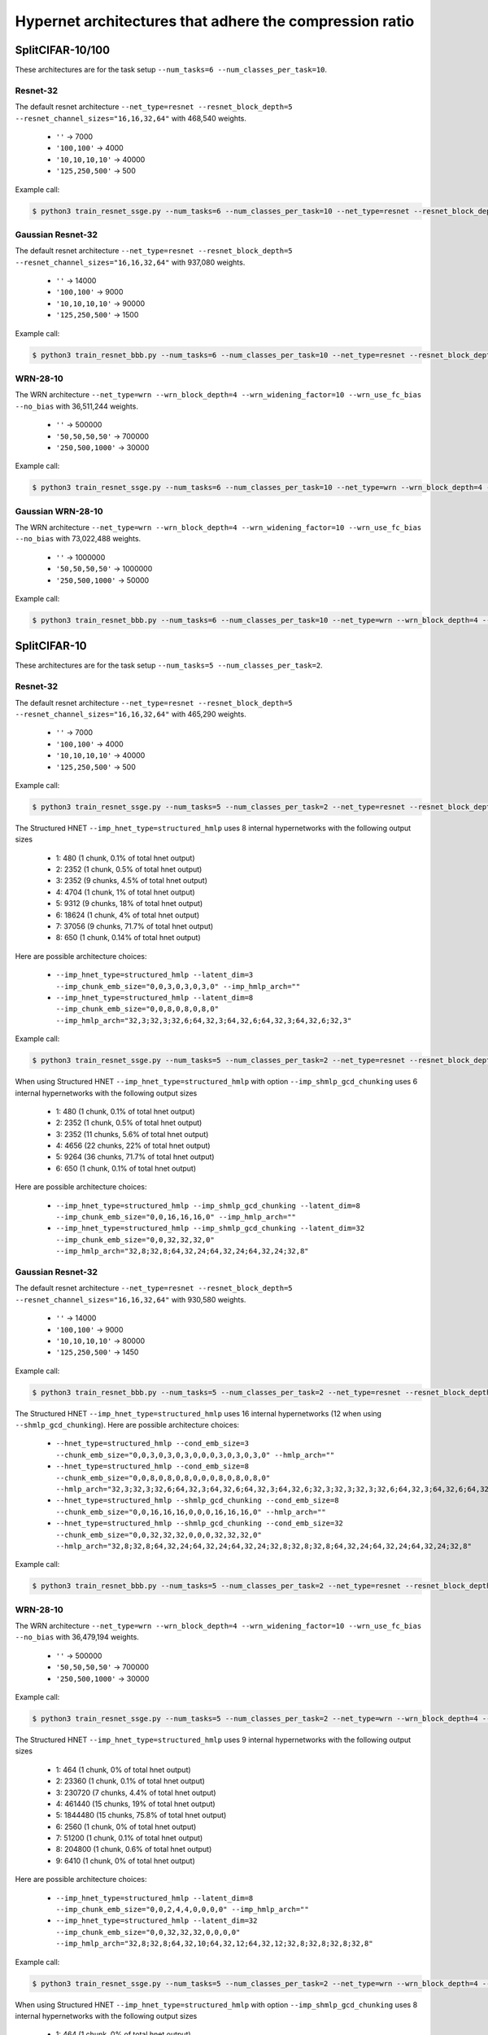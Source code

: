 Hypernet architectures that adhere the compression ratio
========================================================

SplitCIFAR-10/100
-----------------

These architectures are for the task setup ``--num_tasks=6 --num_classes_per_task=10``.

Resnet-32
^^^^^^^^^

The default resnet architecture ``--net_type=resnet --resnet_block_depth=5 --resnet_channel_sizes="16,16,32,64"`` with 468,540 weights.

  - ``''`` -> 7000
  - ``'100,100'`` -> 4000
  - ``'10,10,10,10'`` -> 40000
  - ``'125,250,500'`` -> 500

Example call:

.. code-block:: console

    $ python3 train_resnet_ssge.py --num_tasks=6 --num_classes_per_task=10 --net_type=resnet --resnet_block_depth=5 --resnet_channel_sizes="16,16,32,64" --imp_hnet_type=chunked_hmlp --latent_dim=32 --imp_chunk_emb_size=32 --hh_hnet_type=chunked_hmlp --hh_cond_emb_size=32 --hh_chunk_emb_size=32 --hh_hmlp_arch='' --hh_chmlp_chunk_size=7000 --imp_hmlp_arch='125,250,500' --imp_chmlp_chunk_size=500

Gaussian Resnet-32
^^^^^^^^^^^^^^^^^^

The default resnet architecture ``--net_type=resnet --resnet_block_depth=5 --resnet_channel_sizes="16,16,32,64"`` with 937,080 weights.

  - ``''`` -> 14000
  - ``'100,100'`` -> 9000
  - ``'10,10,10,10'`` -> 90000
  - ``'125,250,500'`` -> 1500

Example call:

.. code-block:: console

    $ python3 train_resnet_bbb.py --num_tasks=6 --num_classes_per_task=10 --net_type=resnet --resnet_block_depth=5 --resnet_channel_sizes="16,16,32,64" --hnet_type=chunked_hmlp --cond_emb_size=32 --chunk_emb_size=32 --hmlp_arch='10,10,10,10' --chmlp_chunk_size=90000

WRN-28-10
^^^^^^^^^

The WRN architecture ``--net_type=wrn --wrn_block_depth=4 --wrn_widening_factor=10 --wrn_use_fc_bias --no_bias`` with 36,511,244 weights.

  - ``''`` -> 500000
  - ``'50,50,50,50'`` -> 700000
  - ``'250,500,1000'`` -> 30000

Example call:

.. code-block:: console

    $ python3 train_resnet_ssge.py --num_tasks=6 --num_classes_per_task=10 --net_type=wrn --wrn_block_depth=4 --wrn_widening_factor=10 --wrn_use_fc_bias --no_bias --imp_hnet_type=chunked_hmlp --latent_dim=32 --imp_chunk_emb_size=32 --hh_hnet_type=chunked_hmlp --hh_cond_emb_size=32 --hh_chunk_emb_size=32 --hh_hmlp_arch='' --hh_chmlp_chunk_size=500000 --imp_hmlp_arch='250,500,1000' --imp_chmlp_chunk_size=30000

Gaussian WRN-28-10
^^^^^^^^^^^^^^^^^^

The WRN architecture ``--net_type=wrn --wrn_block_depth=4 --wrn_widening_factor=10 --wrn_use_fc_bias --no_bias`` with 73,022,488 weights.

  - ``''`` -> 1000000
  - ``'50,50,50,50'`` -> 1000000
  - ``'250,500,1000'`` -> 50000

Example call:

.. code-block:: console

    $ python3 train_resnet_bbb.py --num_tasks=6 --num_classes_per_task=10 --net_type=wrn --wrn_block_depth=4 --wrn_widening_factor=10 --wrn_use_fc_bias --no_bias --hnet_type=chunked_hmlp --cond_emb_size=32 --chunk_emb_size=32 --hmlp_arch='50,50,50,50' --chmlp_chunk_size=1000000

SplitCIFAR-10
-------------

These architectures are for the task setup ``--num_tasks=5 --num_classes_per_task=2``.

Resnet-32
^^^^^^^^^

The default resnet architecture ``--net_type=resnet --resnet_block_depth=5 --resnet_channel_sizes="16,16,32,64"`` with 465,290 weights.

  - ``''`` -> 7000
  - ``'100,100'`` -> 4000
  - ``'10,10,10,10'`` -> 40000
  - ``'125,250,500'`` -> 500

Example call:

.. code-block:: console

    $ python3 train_resnet_ssge.py --num_tasks=5 --num_classes_per_task=2 --net_type=resnet --resnet_block_depth=5 --resnet_channel_sizes="16,16,32,64" --imp_hnet_type=chunked_hmlp --latent_dim=32 --imp_chunk_emb_size=32 --hh_hnet_type=chunked_hmlp --hh_cond_emb_size=32 --hh_chunk_emb_size=32 --hh_hmlp_arch='' --hh_chmlp_chunk_size=7000 --imp_hmlp_arch='125,250,500' --imp_chmlp_chunk_size=500

The Structured HNET ``--imp_hnet_type=structured_hmlp`` uses 8 internal hypernetworks with the following output sizes

  - 1: 480 (1 chunk, 0.1% of total hnet output)
  - 2: 2352 (1 chunk, 0.5% of total hnet output)
  - 3: 2352 (9 chunks, 4.5% of total hnet output)
  - 4: 4704 (1 chunk, 1% of total hnet output)
  - 5: 9312 (9 chunks, 18% of total hnet output)
  - 6: 18624 (1 chunk, 4% of total hnet output)
  - 7: 37056 (9 chunks, 71.7% of total hnet output)
  - 8: 650 (1 chunk, 0.14% of total hnet output)

Here are possible architecture choices:

  - ``--imp_hnet_type=structured_hmlp --latent_dim=3 --imp_chunk_emb_size="0,0,3,0,3,0,3,0" --imp_hmlp_arch=""``
  - ``--imp_hnet_type=structured_hmlp --latent_dim=8 --imp_chunk_emb_size="0,0,8,0,8,0,8,0" --imp_hmlp_arch="32,3;32,3;32,6;64,32,3;64,32,6;64,32,3;64,32,6;32,3"``

Example call:

.. code-block:: console

    $ python3 train_resnet_ssge.py --num_tasks=5 --num_classes_per_task=2 --net_type=resnet --resnet_block_depth=5 --resnet_channel_sizes="16,16,32,64" --imp_hnet_type=structured_hmlp --latent_dim=3 --imp_chunk_emb_size="0,0,3,0,3,0,3,0" --hh_hnet_type=chunked_hmlp --hh_cond_emb_size=32 --hh_chunk_emb_size=32 --hh_hmlp_arch='' --hh_chmlp_chunk_size=7000 --imp_hmlp_arch=''

When using Structured HNET ``--imp_hnet_type=structured_hmlp`` with option ``--imp_shmlp_gcd_chunking`` uses 6 internal hypernetworks with the following output sizes

  - 1: 480 (1 chunk, 0.1% of total hnet output)
  - 2: 2352 (1 chunk, 0.5% of total hnet output)
  - 3: 2352 (11 chunks, 5.6% of total hnet output)
  - 4: 4656 (22 chunks, 22% of total hnet output)
  - 5: 9264 (36 chunks, 71.7% of total hnet output)
  - 6: 650 (1 chunk, 0.1% of total hnet output)

Here are possible architecture choices:

  - ``--imp_hnet_type=structured_hmlp --imp_shmlp_gcd_chunking --latent_dim=8 --imp_chunk_emb_size="0,0,16,16,16,0" --imp_hmlp_arch=""``
  - ``--imp_hnet_type=structured_hmlp --imp_shmlp_gcd_chunking --latent_dim=32 --imp_chunk_emb_size="0,0,32,32,32,0" --imp_hmlp_arch="32,8;32,8;64,32,24;64,32,24;64,32,24;32,8"``

Gaussian Resnet-32
^^^^^^^^^^^^^^^^^^

The default resnet architecture ``--net_type=resnet --resnet_block_depth=5 --resnet_channel_sizes="16,16,32,64"`` with 930,580 weights.

  - ``''`` -> 14000
  - ``'100,100'`` -> 9000
  - ``'10,10,10,10'`` -> 80000
  - ``'125,250,500'`` -> 1450

Example call:

.. code-block:: console

    $ python3 train_resnet_bbb.py --num_tasks=5 --num_classes_per_task=2 --net_type=resnet --resnet_block_depth=5 --resnet_channel_sizes="16,16,32,64" --hnet_type=chunked_hmlp --cond_emb_size=32 --chunk_emb_size=32 --hmlp_arch='10,10,10,10' --chmlp_chunk_size=80000

The Structured HNET ``--imp_hnet_type=structured_hmlp`` uses 16 internal hypernetworks (12 when using ``--shmlp_gcd_chunking``). Here are possible architecture choices:

  - ``--hnet_type=structured_hmlp --cond_emb_size=3 --chunk_emb_size="0,0,3,0,3,0,3,0,0,0,3,0,3,0,3,0" --hmlp_arch=""``
  - ``--hnet_type=structured_hmlp --cond_emb_size=8 --chunk_emb_size="0,0,8,0,8,0,8,0,0,0,8,0,8,0,8,0" --hmlp_arch="32,3;32,3;32,6;64,32,3;64,32,6;64,32,3;64,32,6;32,3;32,3;32,3;32,6;64,32,3;64,32,6;64,32,3;64,32,6;32,3"``
  - ``--hnet_type=structured_hmlp --shmlp_gcd_chunking --cond_emb_size=8 --chunk_emb_size="0,0,16,16,16,0,0,0,16,16,16,0" --hmlp_arch=""``
  - ``--hnet_type=structured_hmlp --shmlp_gcd_chunking --cond_emb_size=32 --chunk_emb_size="0,0,32,32,32,0,0,0,32,32,32,0" --hmlp_arch="32,8;32,8;64,32,24;64,32,24;64,32,24;32,8;32,8;32,8;64,32,24;64,32,24;64,32,24;32,8"``

Example call:

.. code-block:: console

    $ python3 train_resnet_bbb.py --num_tasks=5 --num_classes_per_task=2 --net_type=resnet --resnet_block_depth=5 --resnet_channel_sizes="16,16,32,64" --hnet_type=structured_hmlp --cond_emb_size=3 --chunk_emb_size="0,0,3,0,3,0,3,0,0,0,3,0,3,0,3,0" --hmlp_arch=""

WRN-28-10
^^^^^^^^^

The WRN architecture ``--net_type=wrn --wrn_block_depth=4 --wrn_widening_factor=10 --wrn_use_fc_bias --no_bias`` with 36,479,194 weights.

  - ``''`` -> 500000
  - ``'50,50,50,50'`` -> 700000
  - ``'250,500,1000'`` -> 30000

Example call:

.. code-block:: console

    $ python3 train_resnet_ssge.py --num_tasks=5 --num_classes_per_task=2 --net_type=wrn --wrn_block_depth=4 --wrn_widening_factor=10 --wrn_use_fc_bias --no_bias --imp_hnet_type=chunked_hmlp --latent_dim=32 --imp_chunk_emb_size=32 --hh_hnet_type=chunked_hmlp --hh_cond_emb_size=32 --hh_chunk_emb_size=32 --hh_hmlp_arch='' --hh_chmlp_chunk_size=500000 --imp_hmlp_arch='250,500,1000' --imp_chmlp_chunk_size=30000

The Structured HNET ``--imp_hnet_type=structured_hmlp`` uses 9 internal hypernetworks with the following output sizes

  - 1: 464 (1 chunk, 0% of total hnet output)
  - 2: 23360 (1 chunk, 0.1% of total hnet output)
  - 3: 230720 (7 chunks, 4.4% of total hnet output)
  - 4: 461440 (15 chunks, 19% of total hnet output)
  - 5: 1844480 (15 chunks, 75.8% of total hnet output)
  - 6: 2560 (1 chunk, 0% of total hnet output)
  - 7: 51200 (1 chunk, 0.1% of total hnet output)
  - 8: 204800 (1 chunk, 0.6% of total hnet output)
  - 9: 6410 (1 chunk, 0% of total hnet output)

Here are possible architecture choices:

  - ``--imp_hnet_type=structured_hmlp --latent_dim=8 --imp_chunk_emb_size="0,0,2,4,4,0,0,0,0" --imp_hmlp_arch=""``
  - ``--imp_hnet_type=structured_hmlp --latent_dim=32 --imp_chunk_emb_size="0,0,32,32,32,0,0,0,0" --imp_hmlp_arch="32,8;32,8;64,32,10;64,32,12;64,32,12;32,8;32,8;32,8;32,8"``

Example call:

.. code-block:: console

    $ python3 train_resnet_ssge.py --num_tasks=5 --num_classes_per_task=2 --net_type=wrn --wrn_block_depth=4 --wrn_widening_factor=10 --wrn_use_fc_bias --no_bias --imp_hnet_type=structured_hmlp --latent_dim=8 --imp_chunk_emb_size="0,0,2,4,4,0,0,0,0" --hh_hnet_type=chunked_hmlp --hh_cond_emb_size=32 --hh_chunk_emb_size=32 --hh_hmlp_arch='' --hh_chmlp_chunk_size=500000 --imp_hmlp_arch=''

When using Structured HNET ``--imp_hnet_type=structured_hmlp`` with option ``--imp_shmlp_gcd_chunking`` uses 8 internal hypernetworks with the following output sizes

  - 1: 464 (1 chunk, 0% of total hnet output)
  - 2: 23360 (71 chunk, 4.5% of total hnet output)
  - 3: 461440 (15 chunks, 19% of total hnet output)
  - 4: 1844480 (15 chunks, 75.8% of total hnet output)
  - 5: 2560 (1 chunk, 0% of total hnet output)
  - 6: 51200 (1 chunk, 0.1% of total hnet output)
  - 7: 204800 (1 chunk, 0.6% of total hnet output)
  - 8: 6410 (1 chunk, 0% of total hnet output)

Here are possible architecture choices:

  - ``--imp_hnet_type=structured_hmlp --imp_shmlp_gcd_chunking --latent_dim=5 --imp_chunk_emb_size="0,16,8,8,0,0,0,0" --imp_hmlp_arch=""``
  - ``--imp_hnet_type=structured_hmlp --imp_shmlp_gcd_chunking --latent_dim=32 --imp_chunk_emb_size="0,32,32,32,0,0,0,0" --imp_hmlp_arch="32,5;64,32,21;64,32,13;64,32,13;32,5;32,5;32,5;32,5"``

Gaussian WRN-28-10
^^^^^^^^^^^^^^^^^^

The WRN architecture ``--net_type=wrn --wrn_block_depth=4 --wrn_widening_factor=10 --wrn_use_fc_bias --no_bias`` with 73,022,488 weights.

  - ``''`` -> 1000000
  - ``'50,50,50,50'`` -> 1000000
  - ``'250,500,1000'`` -> 50000

Example call:

.. code-block:: console

    $ python3 train_resnet_bbb.py --num_tasks=5 --num_classes_per_task=2 --net_type=wrn --wrn_block_depth=4 --wrn_widening_factor=10 --wrn_use_fc_bias --no_bias --hnet_type=chunked_hmlp --cond_emb_size=32 --chunk_emb_size=32 --hmlp_arch='50,50,50,50' --chmlp_chunk_size=1000000

The Structured HNET ``--imp_hnet_type=structured_hmlp`` uses 18 internal hypernetworks (16 when using ``--shmlp_gcd_chunking``). Here are possible architecture choices:

  - ``--hnet_type=structured_hmlp --cond_emb_size=8 --chunk_emb_size="0,0,2,4,4,0,0,0,0,0,0,2,4,4,0,0,0,0" --hmlp_arch=""``
  - ``--hnet_type=structured_hmlp --cond_emb_size=32 --chunk_emb_size="0,0,32,32,32,0,0,0,0,0,0,32,32,32,0,0,0,0" --hmlp_arch="32,8;32,8;64,32,10;64,32,12;64,32,12;32,8;32,8;32,8;32,8;32,8;32,8;64,32,10;64,32,12;64,32,12;32,8;32,8;32,8;32,8"``
  - ``--hnet_type=structured_hmlp --shmlp_gcd_chunking --cond_emb_size=5 --chunk_emb_size="0,16,8,8,0,0,0,0,0,16,8,8,0,0,0,0" --hmlp_arch=""``
  - ``--hnet_type=structured_hmlp --shmlp_gcd_chunking --cond_emb_size=32 --chunk_emb_size="0,32,32,32,0,0,0,0,0,32,32,32,0,0,0,0" --hmlp_arch="32,5;64,32,21;64,32,13;64,32,13;32,5;32,5;32,5;32,5;32,5;64,32,21;64,32,13;64,32,13;32,5;32,5;32,5;32,5"``

SplitCIFAR-100
-----------------

These architectures are for the task setup ``--num_tasks=10 --num_classes_per_task=10 --skip_tasks=1``.

Resnet-18
^^^^^^^^^

The resnet architecture ``--net_type=iresnet --iresnet_use_fc_bias --no_bias --iresnet_projection_shortcut`` with 11,220,032 weights.

  - ``''`` -> 150000
  - ``'500,500'`` -> 20000
  - ``'100,100,100,100'`` -> 100000
  - ``'250,500,1000'`` -> 10000

Example call:

.. code-block:: console

    $ python3 train_resnet_ssge.py --num_tasks=10 --num_classes_per_task=10 --skip_tasks=1 --net_type=iresnet --iresnet_use_fc_bias --no_bias --iresnet_projection_shortcut --latent_dim=32 --imp_chunk_emb_size=32 --hh_hnet_type=chunked_hmlp --hh_cond_emb_size=32 --hh_chunk_emb_size=32 --hh_hmlp_arch='' --hh_chmlp_chunk_size=150000 --imp_hmlp_arch='250,500,1000' --imp_chmlp_chunk_size=10000

Gaussian Resnet-18
^^^^^^^^^^^^^^^^^^

The resnet architecture ``--net_type=iresnet --iresnet_use_fc_bias --no_bias --iresnet_projection_shortcut`` with 22,440,064 weights.

  - ``''`` -> 300000
  - ``'500,500'`` -> 40000
  - ``'100,100,100,100'`` -> 200000
  - ``'250,500,1000'`` -> 20000

.. code-block:: console

    $ python3 train_resnet_bbb.py --num_tasks=10 --num_classes_per_task=10 --skip_tasks=1 --net_type=iresnet --iresnet_use_fc_bias --no_bias --iresnet_projection_shortcut --hnet_type=chunked_hmlp --cond_emb_size=32 --chunk_emb_size=32 --hmlp_arch='100,100,100,100' --chmlp_chunk_size=200000

Resnet-32
^^^^^^^^^

The default resnet architecture ``--net_type=resnet --resnet_block_depth=5 --resnet_channel_sizes="16,16,32,64"`` with 471,140 weights.

  - ``''`` -> 7000
  - ``'100,100'`` -> 4000
  - ``'10,10,10,10'`` -> 40000
  - ``'125,250,500'`` -> 500

Gaussian Resnet-32
^^^^^^^^^^^^^^^^^^

The default resnet architecture ``--net_type=resnet --resnet_block_depth=5 --resnet_channel_sizes="16,16,32,64"`` with 942,280 weights.

  - ``''`` -> 14000
  - ``'100,100'`` -> 9000
  - ``'10,10,10,10'`` -> 80000
  - ``'125,250,500'`` -> 1450